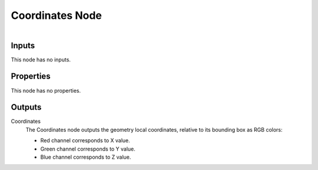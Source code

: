 
****************
Coordinates Node
****************

.. figure:: /images/editors_texture-node_types_input_coordinates_node.png
   :align: right
   :alt: Coordinates node.


Inputs
======

This node has no inputs.


Properties
==========

This node has no properties.


Outputs
=======

Coordinates
   The Coordinates node outputs the geometry local coordinates,
   relative to its bounding box as RGB colors:

   - Red channel corresponds to X value.
   - Green channel corresponds to Y value.
   - Blue channel corresponds to Z value.
